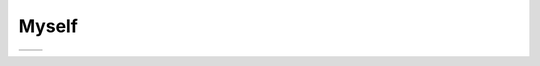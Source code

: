 Myself
======

.. list-table::
   :align: left

   * * .. image:: ich-reduced.jpg
          :scale: 60%
     * .. toctree::
          :maxdepth: 1
       
          contact
          cv-de
          skills-de
          projects-de

